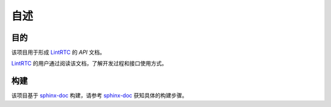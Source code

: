 ======
自述
======

-------------
目的
-------------
该项目用于形成 `LintRTC`_ 的 `API` 文档。

`LintRTC`_ 的用户通过阅读该文档，了解开发过程和接口使用方式。

-------------
构建
-------------
该项目基于 `sphinx-doc`_ 构建，请参考 `sphinx-doc`_ 获知具体的构建步骤。


.. _LintRTC: http://linrtc.com/
.. _sphinx-doc: http://www.sphinx-doc.org/

